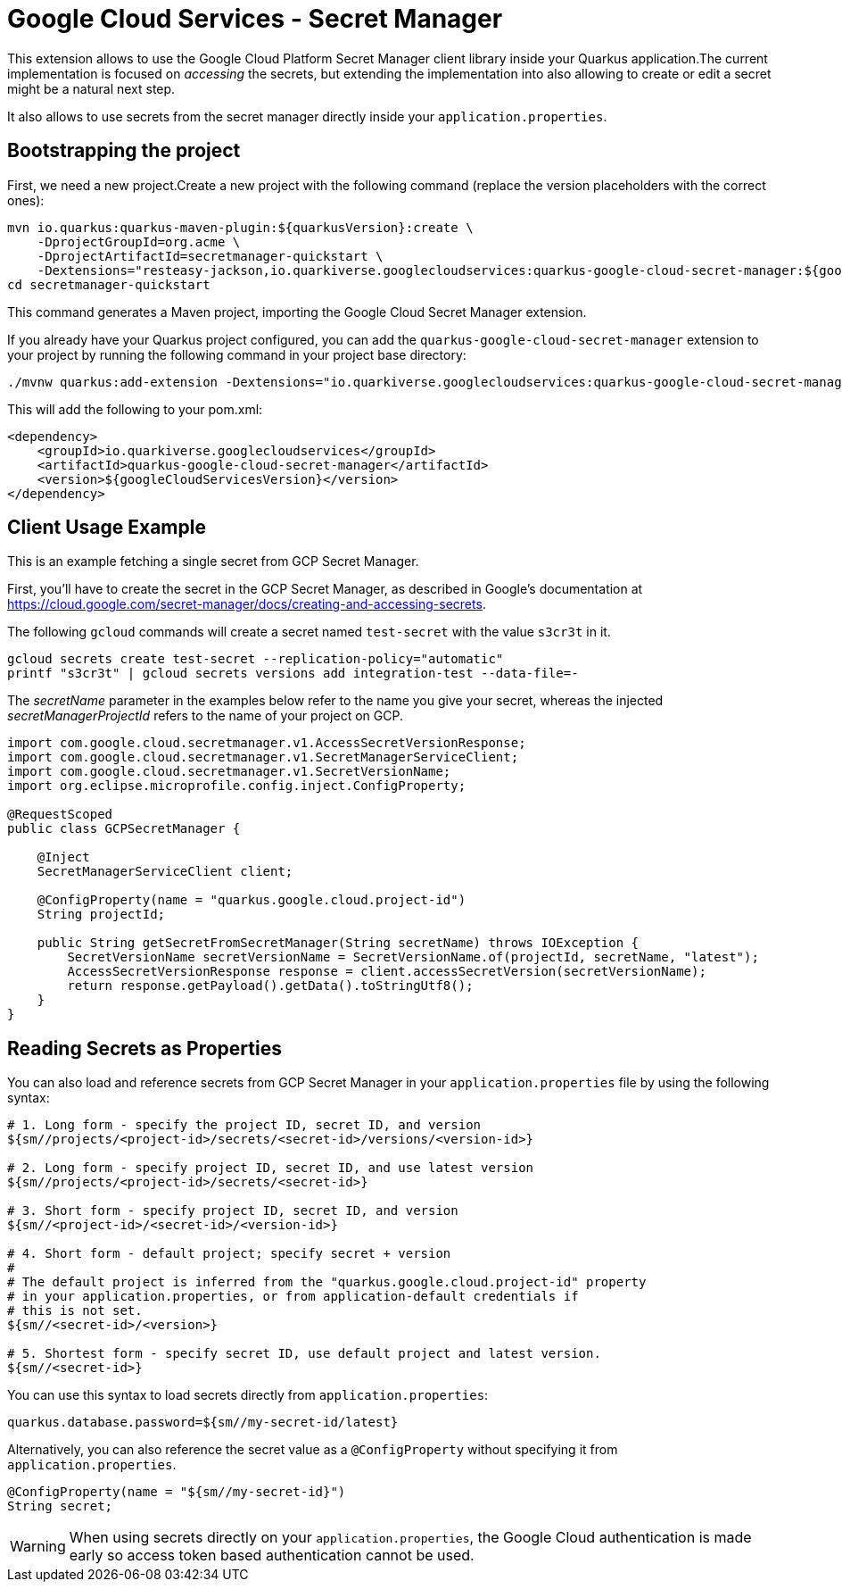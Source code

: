 = Google Cloud Services - Secret Manager

This extension allows to use the Google Cloud Platform Secret Manager client library inside your Quarkus application.The current implementation is focused on _accessing_ the secrets, but extending the implementation into also allowing to create or edit a secret might be a natural next step.

It also allows to use secrets from the secret manager directly inside your `application.properties`.

== Bootstrapping the project

First, we need a new project.Create a new project with the following command (replace the version placeholders with the correct ones):

[source,shell script]
----
mvn io.quarkus:quarkus-maven-plugin:${quarkusVersion}:create \
    -DprojectGroupId=org.acme \
    -DprojectArtifactId=secretmanager-quickstart \
    -Dextensions="resteasy-jackson,io.quarkiverse.googlecloudservices:quarkus-google-cloud-secret-manager:${googleCloudServicesVersion}"
cd secretmanager-quickstart
----

This command generates a Maven project, importing the Google Cloud Secret Manager extension.

If you already have your Quarkus project configured, you can add the `quarkus-google-cloud-secret-manager` extension to your project by running the following command in your project base directory:

[source,shell script]
----
./mvnw quarkus:add-extension -Dextensions="io.quarkiverse.googlecloudservices:quarkus-google-cloud-secret-manager:${googleCloudServicesVersion}"
----

This will add the following to your pom.xml:

[source,xml]
----
<dependency>
    <groupId>io.quarkiverse.googlecloudservices</groupId>
    <artifactId>quarkus-google-cloud-secret-manager</artifactId>
    <version>${googleCloudServicesVersion}</version>
</dependency>
----

== Client Usage Example

This is an example fetching a single secret from GCP Secret Manager.

First, you'll have to create the secret in the GCP Secret Manager, as described in Google's documentation at https://cloud.google.com/secret-manager/docs/creating-and-accessing-secrets.

The following `gcloud` commands will create a secret named `test-secret` with the value `s3cr3t` in it.

[source,shell]
----
gcloud secrets create test-secret --replication-policy="automatic"
printf "s3cr3t" | gcloud secrets versions add integration-test --data-file=-
----

The _secretName_ parameter in the examples below refer to the name you give your secret, whereas the injected _secretManagerProjectId_ refers to the name of your project on GCP.

[source,java]
----
import com.google.cloud.secretmanager.v1.AccessSecretVersionResponse;
import com.google.cloud.secretmanager.v1.SecretManagerServiceClient;
import com.google.cloud.secretmanager.v1.SecretVersionName;
import org.eclipse.microprofile.config.inject.ConfigProperty;

@RequestScoped
public class GCPSecretManager {

    @Inject
    SecretManagerServiceClient client;

    @ConfigProperty(name = "quarkus.google.cloud.project-id")
    String projectId;

    public String getSecretFromSecretManager(String secretName) throws IOException {
        SecretVersionName secretVersionName = SecretVersionName.of(projectId, secretName, "latest");
        AccessSecretVersionResponse response = client.accessSecretVersion(secretVersionName);
        return response.getPayload().getData().toStringUtf8();
    }
}
----

== Reading Secrets as Properties

You can also load and reference secrets from GCP Secret Manager in your `application.properties` file by using the following syntax:

[source]
----
# 1. Long form - specify the project ID, secret ID, and version
${sm//projects/<project-id>/secrets/<secret-id>/versions/<version-id>}

# 2. Long form - specify project ID, secret ID, and use latest version
${sm//projects/<project-id>/secrets/<secret-id>}

# 3. Short form - specify project ID, secret ID, and version
${sm//<project-id>/<secret-id>/<version-id>}

# 4. Short form - default project; specify secret + version
#
# The default project is inferred from the "quarkus.google.cloud.project-id" property
# in your application.properties, or from application-default credentials if
# this is not set.
${sm//<secret-id>/<version>}

# 5. Shortest form - specify secret ID, use default project and latest version.
${sm//<secret-id>}
----

You can use this syntax to load secrets directly from `application.properties`:

[source, properties]
----
quarkus.database.password=${sm//my-secret-id/latest}
----

Alternatively, you can also reference the secret value as a `@ConfigProperty` without specifying it from `application.properties`.

[source, java]
----
@ConfigProperty(name = "${sm//my-secret-id}")
String secret;
----

WARNING: When using secrets directly on your `application.properties`, the Google Cloud authentication is made early so
access token based authentication cannot be used.
